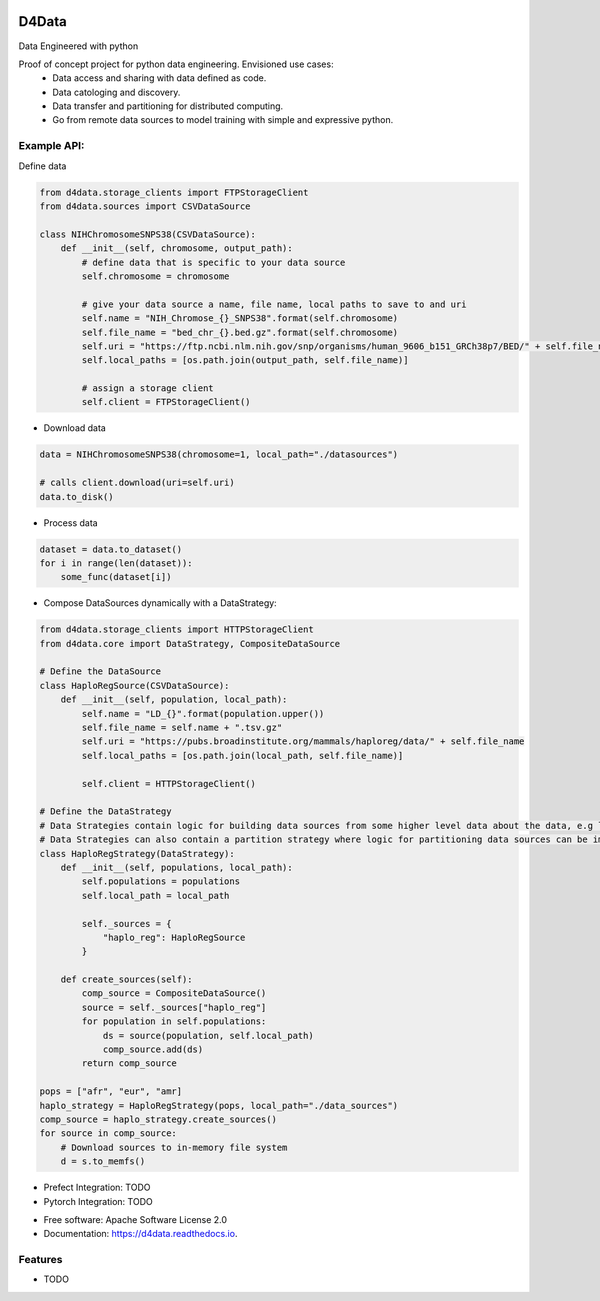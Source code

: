 
.. image:: ./logo.png

======
D4Data
======
Data Engineered with python

.. image:: https://img.shields.io/pypi/v/d4data.svg
        :target: https://pypi.python.org/pypi/d4data

.. image:: https://img.shields.io/travis/kforti/d4data.svg
        :target: https://travis-ci.com/kforti/d4data

.. image:: https://readthedocs.org/projects/d4data/badge/?version=latest
        :target: https://d4data.readthedocs.io/en/latest/?badge=latest
        :alt: Documentation Status


Proof of concept project for python data engineering. Envisioned use cases:
    - Data access and sharing with data defined as code.
    - Data catologing and discovery.
    - Data transfer and partitioning for distributed computing.
    - Go from remote data sources to model training with simple and expressive python.

Example API:
------------
Define data

.. code-block:: python

    from d4data.storage_clients import FTPStorageClient
    from d4data.sources import CSVDataSource

    class NIHChromosomeSNPS38(CSVDataSource):
        def __init__(self, chromosome, output_path):
            # define data that is specific to your data source
            self.chromosome = chromosome

            # give your data source a name, file name, local paths to save to and uri
            self.name = "NIH_Chromose_{}_SNPS38".format(self.chromosome)
            self.file_name = "bed_chr_{}.bed.gz".format(self.chromosome)
            self.uri = "https://ftp.ncbi.nlm.nih.gov/snp/organisms/human_9606_b151_GRCh38p7/BED/" + self.file_name
            self.local_paths = [os.path.join(output_path, self.file_name)]

            # assign a storage client
            self.client = FTPStorageClient()


- Download data

.. code-block:: python

    data = NIHChromosomeSNPS38(chromosome=1, local_path="./datasources")

    # calls client.download(uri=self.uri)
    data.to_disk()

- Process data

.. code-block:: python

    dataset = data.to_dataset()
    for i in range(len(dataset)):
        some_func(dataset[i])

- Compose DataSources dynamically with a DataStrategy:

.. code-block:: python

    from d4data.storage_clients import HTTPStorageClient
    from d4data.core import DataStrategy, CompositeDataSource

    # Define the DataSource
    class HaploRegSource(CSVDataSource):
        def __init__(self, population, local_path):
            self.name = "LD_{}".format(population.upper())
            self.file_name = self.name + ".tsv.gz"
            self.uri = "https://pubs.broadinstitute.org/mammals/haploreg/data/" + self.file_name
            self.local_paths = [os.path.join(local_path, self.file_name)]

            self.client = HTTPStorageClient()

    # Define the DataStrategy
    # Data Strategies contain logic for building data sources from some higher level data about the data, e.g list of s3 urls.
    # Data Strategies can also contain a partition strategy where logic for partitioning data sources can be implemented- you may want to partition based on compute resources available.
    class HaploRegStrategy(DataStrategy):
        def __init__(self, populations, local_path):
            self.populations = populations
            self.local_path = local_path

            self._sources = {
                "haplo_reg": HaploRegSource
            }

        def create_sources(self):
            comp_source = CompositeDataSource()
            source = self._sources["haplo_reg"]
            for population in self.populations:
                ds = source(population, self.local_path)
                comp_source.add(ds)
            return comp_source

    pops = ["afr", "eur", "amr]
    haplo_strategy = HaploRegStrategy(pops, local_path="./data_sources")
    comp_source = haplo_strategy.create_sources()
    for source in comp_source:
        # Download sources to in-memory file system
        d = s.to_memfs()

- Prefect Integration: TODO

- Pytorch Integration: TODO

* Free software: Apache Software License 2.0
* Documentation: https://d4data.readthedocs.io.


Features
--------

* TODO

